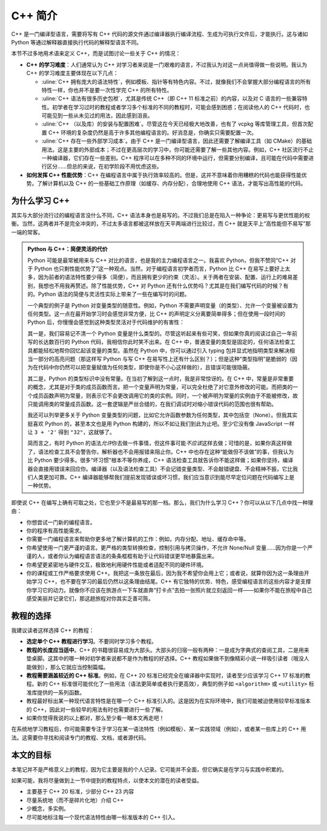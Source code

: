 C++ 简介
================

C++ 是一门编译型语言，需要将写有 C++ 代码的源文件通过编译器执行编译流程、生成为可执行文件后，才能执行。这与诸如 Python 等通过解释器直接执行代码的解释型语言不同。

本节不过多地用术语来定义 C++，而是试图讨论一些关于 C++ 的情况：

* **C++ 的学习难度**\ ：人们通常认为 C++ 对学习者来说是一门艰难的语言，不过我认为对这一点尚值得做一些说明。我认为 C++ 的学习难度主要体现在以下几点：

  * :uline:`C++ 拥有庞大的语法特性`\ ，例如模板、指针等有特色内容。不过，就像我们不会掌握大部分编程语言的所有特性一样，你也并不是要一次性学完 C++ 的所有特性。
  * :uline:`C++ 语法有很多历史包袱`\ ，尤其是传统 C++（即 C++ 11 标准之前）的内容，以及对 C 语言的一些兼容特性。初学者在学习过时的教程或者学习多个标准的不同的教程时，可能会感到困惑；在阅读他人的 C++ 代码时，也可能见到一些从未见过的用法，因此感到沮丧。
  * :uline:`C++ （以及库）的安装与配置困难`\ 。尽管这在今天已经极大地改善，也有了 vcpkg 等库管理工具，但首次配置 C++ 环境的复杂度仍然是高于许多其他编程语言的。好消息是，你确实只需要配置一次。
  * :uline:`C++ 存在一些外部学习成本`\ 。由于 C++ 是一门编译型语言，因此还需要了解编译工具（如 CMake）的基础用法。这是主要的外部成本；不过在更高层次的学习中，你可能还需要了解一些其他内容。例如，C++ 社区流行不止一种编译器，它们存在一些差别。C++ 程序可以在多种不同的环境中运行，但需要分别编译，且可能在代码中需要进行区分……但总的来说，在初学阶段不用忧虑这些。

* **如何发挥 C++ 性能优势**：\ C++ 在编程语言中属于执行效率较高的。但是，这并不意味着你用糟糕的代码也能获得性能优势。了解计算机以及 C++ 的一些基础工作原理（如缓存、内存分配），合理地使用 C++ 语法，才能写出高性能的代码。


为什么学习 C++
--------------------

其实与大部分流行过的编程语言没什么不同，C++ 语法本身也是易写的。不过我们总是在陷入一种争论：更易写与更优性能的权衡。当然，这两者并不是完全冲突的，不过太多语言都被这样放在天平两端进行比较过，而 C++ 就是天平上“高性能但不易写”那一端的常客。

.. admonition:: Python 与 C++：简便灵活的代价
   :class: note

   Python 可能是最常被用来与 C++ 对比的语言，也是我的主力编程语言之一。我喜欢 Python，但我不赞同“C++ 对于 Python 也只剩性能优势了”这一种观点。当然，对于编程语言初学者而言，Python 比 C++ 在易写上要好上太多，因为前者的语法特性要少得多（简便），而且拥有更少的约束（灵活）。关于两者在安装、配置、运行上的难易差别，我想也不用我再赘述。除了性能优势，C++ 对 Python 还有什么优势吗？尤其是在我们编写代码的时候？有的。Python 语法的简便与灵活性实际上带来了一些在编写时的问题。
    
   一个典型的例子是 Python 对变量类型的随意性。例如，Python 不需要声明变量（的类型）、允许一个变量被设置为任何类型。这一点在最开始学习时会感觉非常方便，比 C++ 的声明定义分离要简单得多；但在使用一段时间的 Python 后，你慢慢会感觉到这种类型灵活对于代码维护的有害性：

   其一是，我们容易记不清一个 Python 变量是什么类型的。尽管这听起来有些可笑，但如果你真的阅读过自己一年前写的长达数百行的 Python 代码，我相信你此时笑不出来。在 C++ 中，普通变量的类型是固定的，任何语法检查工具都能轻松地帮你回忆起该变量的类型。虽然在 Python 中，你可以通过引入 typing 包并显式地指明类型来解决相当一部分的高亮问题（那这样写 Python 与写 C++ 在易写性上还有什么区别？）；但是这种“类型指明”是脆弱的（因为在代码中你仍然可以把变量赋值为任何类型，即使你是不小心这样做的），且错误可能很隐蔽。

   其二是，Python 的类型标识中没有常量。在当初了解到这一点时，我是非常惊讶的。在 C++ 中，常量是非常重要的概念，尤其是对于类的成员函数而言。把一个变量声明为常量，可以完全杜绝了对它意外修改的可能。而把类的一个成员函数声明为常量，则表示它不会更改调用它的类的实例。同时，一个被声明为常量的实例由于不能被修改，故只能调用类的常量成员函数。这一套逻辑是严丝合缝的，在我们调试时对缩小错误代码的范围也很有帮助。

   我还可以列举更多关于 Python 变量类型的问题，比如它允许函数参数为任何类型，其中包括空（None）。但我其实挺喜欢 Python 的，甚至本文也是用 Python 构建的，所以不如让我们到此为止吧。至少它没有像 JavaScript 一样让 ``3 + '2'`` 得到 ``"32"``\ ，这就够了。

   简而言之，有时 Python 的语法\ *允许*\ 你去做一件事情，但这件事可能\ *不应该*\ 这样去做；可惜的是，如果你真这样做了，语法检查工具不会警告你，解析器也不会用报错来阻止你。C++ 中也存在这种“能做但不该做”的事，但我认为比 Python 要少得多。很多“坏习惯”根本不等你养成，C++ 语法检查工具就告诉你不能这样做；如果你坚持，编译器会直接用错误来回应你。编译器（以及语法检查工具）不会记错变量类型、不会敲错键盘、不会精神不振，它比我们人类更加可靠。C++ 编译器能够帮我们提前发现错误或坏习惯，我们应当意识到能尽早定位问题在代码编写上是一种优势。

即使说 C++ 在编写上确有可取之处，它也至少不是最易写的那一档。那么，我们为什么学习 C++？你可以从以下几点中找一种理由：

* 你想尝试一门新的编程语言。
* 你的程序有高性能需求。
* 你需要一门编程语言来帮助你更多地了解计算机的工作：例如，内存分配、地址、缓存命中等。
* 你希望使用一门更严谨的语言。更严格的类型转换检查，控制引用与拷贝操作，不允许 None/Null 变量……因为你是一个严谨的人，或者你认为编程语言语法的条条框框有助于让代码错误更早地暴露出来。
* 你希望更紧密地与硬件交互，极致地利用硬件性能或者适配不同的硬件环境。
* 你的课程或工作严格要求使用 C++。我把这一条放在最后，因为我不希望你会用上它；或者说，就算你因为这一条理由开始学习 C++，也不要在学习的最后仍然以这条理由结尾。C++ 有它独特的优势、特色，感受编程语言的这些内容才是支撑你学习它的动力。就像你不应该在旅游点一下车就直奔“打卡点”去拍一张照片就立刻返回一样——如果你不能在旅程中自己感受美丽并记录它们，那这趟旅程对你其实乏善可陈。


教程的选择
--------------

我建议读者这样选择 C++ 的教程：

* **选定单个 C++ 教程进行学习**\ 。不要同时学习多个教程。
* **教程的长度应当适中**\ 。C++ 的书籍很容易成为大部头。大部头的归宿一般有两种：一是成为字典式的查阅工具，二是用来垫桌脚。这其中的哪一种对初学者来说都不是作为教程的好选择。C++ 教程如果做不到像精彩小说一样吸引读者（哦没人能做到），那么它就应当控制篇幅。
* **教程需要涵盖较近的 C++ 标准**\ 。例如，在 C++ 20 标准已经完全在编译器中实现时，读者至少应该学习 C++ 17 标准的教程。新的 C++ 标准很可能优化了一些用法（语法更简单或者执行更高效），典型的例子如 ``<algorithm>`` 或 ``<utility>`` 标准库提供的一系列函数。
* 教程最好标出某一种现代语言特性是在哪一个 C++ 标准引入的。这是因为在实际环境中，我们可能被迫使用较早标准版本的 C++，因此对一些较早的用法有时也需要进行一些了解。
* 如果你觉得我说的以上都对，那么至少看一眼本文再走吧！

在系统地学习教程后，你可能需要专注于学习在某一语法特性（例如模板）、某一实践领域（例如），或者某一些库上的 C++ 用法。这需要你寻找和阅读专门的教程、文档，或者源代码。


本文的目标
----------------

本笔记并不是严格意义上的教程，因为它主要是我的个人记录。它可能并不全面，但它确实是在学习与实践中积累的。

如果可能，我将尽量做到上一节中提到的教程特点，以使本文的潜在的读者受益。

* 主要基于 C++ 20 标准，少部分 C++ 23 内容
* 尽量系统地（而不是碎片化地）介绍 C++
* 少概念，多实例。
* 尽可能地标注每一个现代语法特性由哪一标准版本的 C++ 引入。
